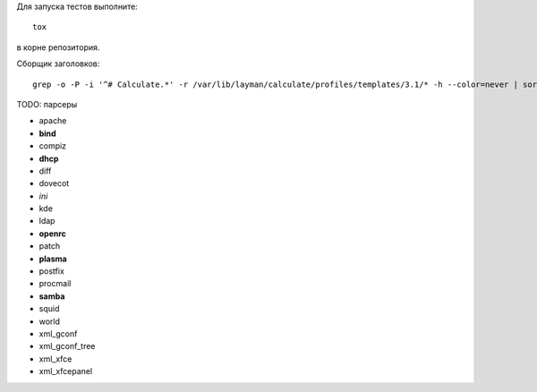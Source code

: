 Для запуска тестов выполните::

    tox

в корне репозитория.

Сборщик заголовков::

    grep -o -P -i '^# Calculate.*' -r /var/lib/layman/calculate/profiles/templates/3.1/* -h --color=never | sort | uniq > headers.txt


TODO: парсеры

* apache
* **bind**
* compiz
* **dhcp**
* diff
* dovecot
* *ini*
* kde
* ldap
* **openrc**
* patch
* **plasma**
* postfix
* procmail
* **samba**
* squid
* world
* xml_gconf
* xml_gconf_tree
* xml_xfce
* xml_xfcepanel
